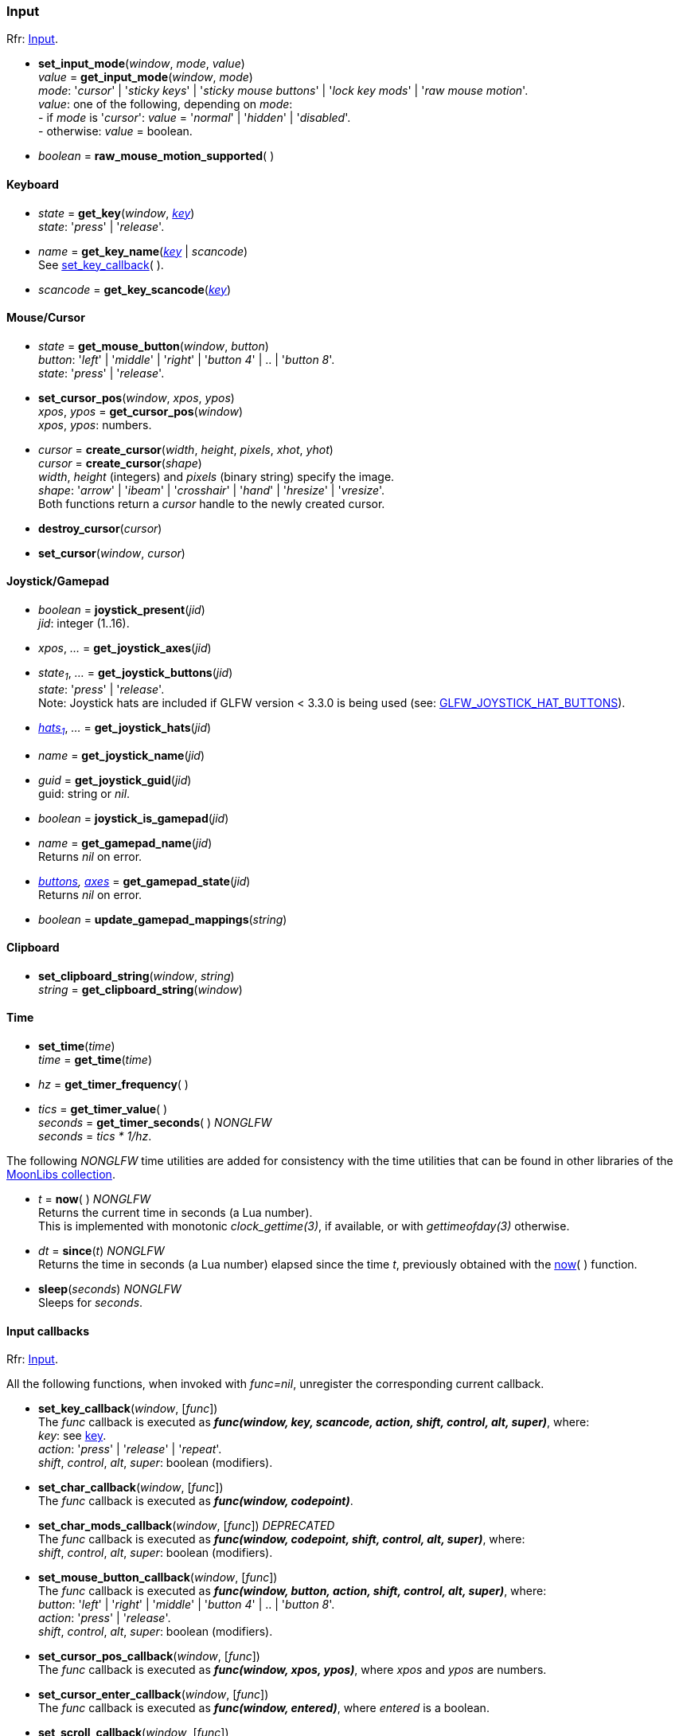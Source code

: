 
=== Input

[small]#Rfr: link:http://www.glfw.org/docs/latest/group__input.html[Input].#

[[set_input_mode]]
* *set_input_mode*(_window_, _mode_, _value_) +
_value_ = *get_input_mode*(_window_, _mode_) +
[small]#_mode_: '_cursor_' | '_sticky keys_' | '_sticky mouse buttons_' | '_lock key mods_' | '_raw mouse motion_'. +
_value_: one of the following, depending on _mode_: +
pass:[-] if _mode_ is '_cursor_': _value_ = '_normal_' | '_hidden_' | '_disabled_'. +
pass:[-] otherwise: _value_ = boolean.#

[[raw_mouse_motion_supported]]
* _boolean_ = *raw_mouse_motion_supported*(&nbsp;)

==== Keyboard

[[get_key]]
* _state_ = *get_key*(_window_, <<enums_key, _key_>>) +
[small]#_state_: '_press_' | '_release_'.#

[[get_key_name]]
* _name_ = *get_key_name*(<<enums_key, _key_>> | _scancode_) +
[small]#See <<set_key_callback, set_key_callback>>(&nbsp;).#

[[get_key_scancode]]
* _scancode_ = *get_key_scancode*(<<enums_key, _key_>>)

==== Mouse/Cursor

[[get_mouse_button]]
* _state_ = *get_mouse_button*(_window_, _button_) +
[small]#_button_: '_left_' | '_middle_' | '_right_' | '_button 4_' | .. | '_button 8_'. +
_state_: '_press_' | '_release_'.#

[[set_cursor_pos]]
* *set_cursor_pos*(_window_, _xpos_, _ypos_) +
_xpos_, _ypos_ = *get_cursor_pos*(_window_) +
[small]#_xpos_, _ypos_: numbers.#

[[create_cursor]]
* _cursor_ = *create_cursor*(_width_, _height_, _pixels_, _xhot_, _yhot_) +
_cursor_ = *create_cursor*(_shape_) +
[small]#_width_, _height_ (integers) and _pixels_ (binary string) specify the image. +
_shape_: '_arrow_' | '_ibeam_' | '_crosshair_' | '_hand_' | '_hresize_' | '_vresize_'. +
Both functions return a _cursor_ handle to the newly created cursor.#

[[destroy_cursor]]
* *destroy_cursor*(_cursor_)

[[set_cursor]]
* *set_cursor*(_window_, _cursor_)

==== Joystick/Gamepad

[[joystick_present]]
* _boolean_ = *joystick_present*(_jid_) +
[small]#_jid_: integer (1..16).# +

[[joystick_axes]]
* _xpos_, _..._  = *get_joystick_axes*(_jid_)

[[get_joystick_buttons]]
* _state~1~_, _..._ = *get_joystick_buttons*(_jid_) +
[small]#_state_: '_press_' | '_release_'. +
Note: Joystick hats are included if GLFW version &lt; 3.3.0 is being used
(see: link:https://www.glfw.org/docs/latest/intro_guide.html#GLFW_JOYSTICK_HAT_BUTTONS[GLFW_JOYSTICK_HAT_BUTTONS]).#

[[get_joystick_hats]]
* _<<joystickhat, hats~1~>>_, _..._  = *get_joystick_hats*(_jid_)

[[get_joystick_name]]
* _name_ = *get_joystick_name*(_jid_)

[[get_joystick_guid]]
* _guid_ = *get_joystick_guid*(_jid_) +
[small]#guid: string or _nil_.#

[[joystick_is_gamepad]]
* _boolean_ = *joystick_is_gamepad*(_jid_)

[[get_gamepad_name]]
* _name_ = *get_gamepad_name*(_jid_) +
[small]#Returns _nil_ on error.#

[[get_gamepad_state]]
* _<<gamepadbuttons, buttons>>, <<gamepadaxes, axes>>_ = *get_gamepad_state*(_jid_) +
[small]#Returns _nil_ on error.#

[[update_gamepad_mappings]]
* _boolean_ = *update_gamepad_mappings*(_string_)

==== Clipboard

[[set_clipboard_string]]
* *set_clipboard_string*(_window_, _string_) +
_string_ = *get_clipboard_string*(_window_)

==== Time

[[set_time]]
* *set_time*(_time_) +
_time_ = *get_time*(_time_)

[[get_timer_frequency]]
[[get_timer_value]]
* _hz_ = *get_timer_frequency*( ) +
* _tics_ = *get_timer_value*( ) +
_seconds_ = *get_timer_seconds*( ) _NONGLFW_ +
[small]#_seconds_ = _tics * 1/hz_.#

The following _NONGLFW_ time utilities are added for consistency
with the time utilities that can be found in other libraries of the
https://github.com/stetre/moonlibs[MoonLibs collection].

[[now]]
* _t_ = *now*(&nbsp;) _NONGLFW_ +
[small]#Returns the current time in seconds (a Lua number). +
This is implemented with monotonic _clock_gettime(3)_, if available, or
with _gettimeofday(3)_ otherwise.#

[[since]]
* _dt_ = *since*(_t_) _NONGLFW_ +
[small]#Returns the time in seconds (a Lua number) elapsed since the time _t_,
previously obtained with the <<now, now>>(&nbsp;) function.#

[[sleep]]
* *sleep*(_seconds_) _NONGLFW_ +
[small]#Sleeps for _seconds_.#

==== Input callbacks

[small]#Rfr: link:http://www.glfw.org/docs/latest/group__input.html[Input].#

All the following functions, when invoked with _func=nil_, unregister the corresponding current callback.

[[set_key_callback]]
* *set_key_callback*(_window_, [_func_]) +
[small]#The _func_ callback is executed as 
*_func(window, key, scancode, action, shift, control, alt, super)_*, where: +
_key_: see <<enums_key, key>>. +
_action_: '_press_' | '_release_' | '_repeat_'. +
_shift_, _control_, _alt_, _super_: boolean (modifiers).#

[[set_char_callback]]
* *set_char_callback*(_window_, [_func_]) +
[small]#The _func_ callback is executed as *_func(window, codepoint)_*.#

[[set_char_mods_callback]]
* *set_char_mods_callback*(_window_, [_func_]) _DEPRECATED_ +
[small]#The _func_ callback is executed as 
*_func(window, codepoint, shift, control, alt, super)_*, where: +
_shift_, _control_, _alt_, _super_: boolean (modifiers).#

[[set_mouse_button_callback]]
* *set_mouse_button_callback*(_window_, [_func_]) +
[small]#The _func_ callback is executed as
*_func(window, button, action, shift, control, alt, super)_*, where: +
_button_: '_left_' | '_right_' | '_middle_' | '_button 4_' | .. | '_button 8_'. +
_action_: '_press_' | '_release_'. +
_shift_, _control_, _alt_, _super_: boolean (modifiers).#

[[set_cursor_pos_callback]]
* *set_cursor_pos_callback*(_window_, [_func_]) +
[small]#The _func_ callback is executed as *_func(window, xpos, ypos)_*, where _xpos_
and _ypos_ are numbers.#

[[set_cursor_enter_callback]]
* *set_cursor_enter_callback*(_window_, [_func_]) +
[small]#The _func_ callback is executed as *_func(window, entered)_*, where 
_entered_ is a boolean.#

[[set_scroll_callback]]
* *set_scroll_callback*(_window_, [_func_]) +
[small]#The _func_ callback is executed as *_func(window, xoffset, yoffset)_*, where 
_xoffset_ and _yoffset_ are numbers.#

[[set_drop_callback]]
* *set_drop_callback*(_window_, [_func_]) +
[small]#The _func_ callback is executed as *_func(window, path, ...)_*, where
_path_ is a string (and any subsequent argument too).#

[[set_joystick_callback]]
* *set_joystick_callback*([_func_]) +
[small]#The _func_ callback is executed as *_func(jid, event)_*, where: +
_jid_: integer (1..16), +
_event_: '_connected_' | '_disconnected_'.#

